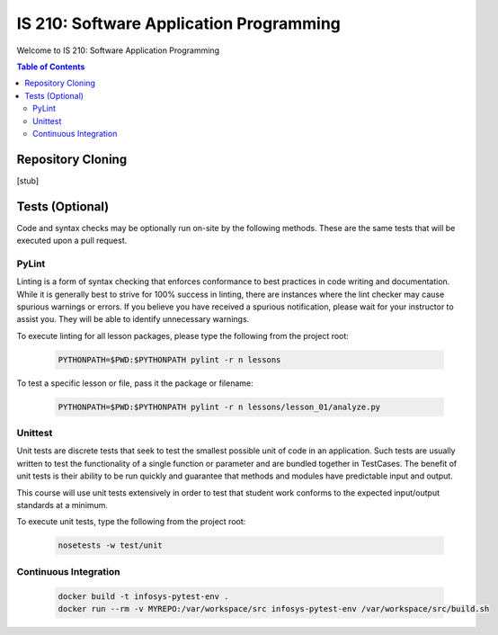 IS 210: Software Application Programming
****************************************

Welcome to IS 210: Software Application Programming

.. contents:: Table of Contents

Repository Cloning
==================

[stub]

Tests (Optional)
========================

Code and syntax checks may be optionally run on-site by the following methods.
These are the same tests that will be executed upon a pull request.

PyLint
------

Linting is a form of syntax checking that enforces conformance to best practices
in code writing and documentation. While it is generally best to strive for 100%
success in linting, there are instances where the lint checker may cause
spurious warnings or errors. If you believe you have received a spurious
notification, please wait for your instructor to assist you. They will be able
to identify unnecessary warnings.

To execute linting for all lesson packages, please type the following from the
project root:

    .. code-block:: bash

        PYTHONPATH=$PWD:$PYTHONPATH pylint -r n lessons

To test a specific lesson or file, pass it the package or filename:

    .. code-block:: bash

        PYTHONPATH=$PWD:$PYTHONPATH pylint -r n lessons/lesson_01/analyze.py

Unittest
--------

Unit tests are discrete tests that seek to test the smallest possible unit of
code in an application. Such tests are usually written to test the functionality
of a single function or parameter and are bundled together in TestCases. The
benefit of unit tests is their ability to be run quickly and guarantee that
methods and modules have predictable input and output.

This course will use unit tests extensively in order to test that student
work conforms to the expected input/output standards at a minimum.

To execute unit tests, type the following from the project root:

    .. code-block:: bash

        nosetests -w test/unit

Continuous Integration
----------------------

    .. code-block:: bash

        docker build -t infosys-pytest-env .
        docker run --rm -v MYREPO:/var/workspace/src infosys-pytest-env /var/workspace/src/build.sh
